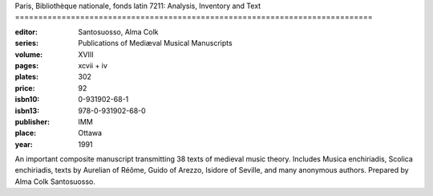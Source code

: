 Paris, Bibliothèque nationale, fonds latin 7211: Analysis, Inventory and Text =============================================================================

:editor: Santosuosso, Alma Colk
:series: Publications of Mediæval Musical Manuscripts
:volume: XVIII
:pages: xcvii + iv
:plates: 302
:price: 92
:isbn10: 0-931902-68-1
:isbn13: 978-0-931902-68-0
:publisher: IMM
:place: Ottawa
:year: 1991

An important composite manuscript transmitting 38 texts of medieval music theory. Includes Musica enchiriadis, Scolica enchiriadis, texts by Aurelian of Réôme, Guido of Arezzo, Isidore of Seville, and many anonymous authors. Prepared by Alma Colk Santosuosso.
